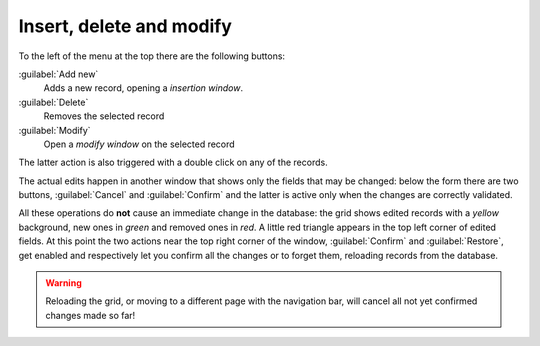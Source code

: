 .. -*- coding: utf-8 -*-
.. :Progetto:  SoL
.. :Creato:    gio 30 gen 2014 09:19:03 CET
.. :Autore:    Lele Gaifax <lele@metapensiero.it>
.. :Licenza:   GNU General Public License version 3 or later
..

Insert, delete and modify
-------------------------

.. _standard actions:

To the left of the menu at the top there are the following buttons:

:guilabel:`Add new`
  Adds a new record, opening a `insertion window`.

:guilabel:`Delete`
  Removes the selected record

:guilabel:`Modify`
  Open a `modify window` on the selected record

The latter action is also triggered with a double click on any of the
records.

The actual edits happen in another window that shows only the fields
that may be changed: below the form there are two buttons,
:guilabel:`Cancel` and :guilabel:`Confirm` and the latter is active
only when the changes are correctly validated.

All these operations do **not** cause an immediate change in the
database: the grid shows edited records with a *yellow* background,
new ones in *green* and removed ones in *red*. A little red triangle
appears in the top left corner of edited fields. At this point the two
actions near the top right corner of the window, :guilabel:`Confirm`
and :guilabel:`Restore`, get enabled and respectively let you confirm
all the changes or to forget them, reloading records from the
database.

.. warning:: Reloading the grid, or moving to a different page with
             the navigation bar, will cancel all not yet confirmed
             changes made so far!

